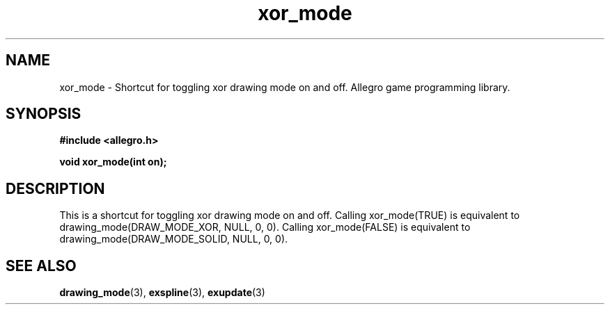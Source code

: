 .\" Generated by the Allegro makedoc utility
.TH xor_mode 3 "version 4.4.3" "Allegro" "Allegro manual"
.SH NAME
xor_mode \- Shortcut for toggling xor drawing mode on and off. Allegro game programming library.\&
.SH SYNOPSIS
.B #include <allegro.h>

.sp
.B void xor_mode(int on);
.SH DESCRIPTION
This is a shortcut for toggling xor drawing mode on and off. Calling 
xor_mode(TRUE) is equivalent to drawing_mode(DRAW_MODE_XOR, NULL, 0, 0).
Calling xor_mode(FALSE) is equivalent to
drawing_mode(DRAW_MODE_SOLID, NULL, 0, 0).

.SH SEE ALSO
.BR drawing_mode (3),
.BR exspline (3),
.BR exupdate (3)
